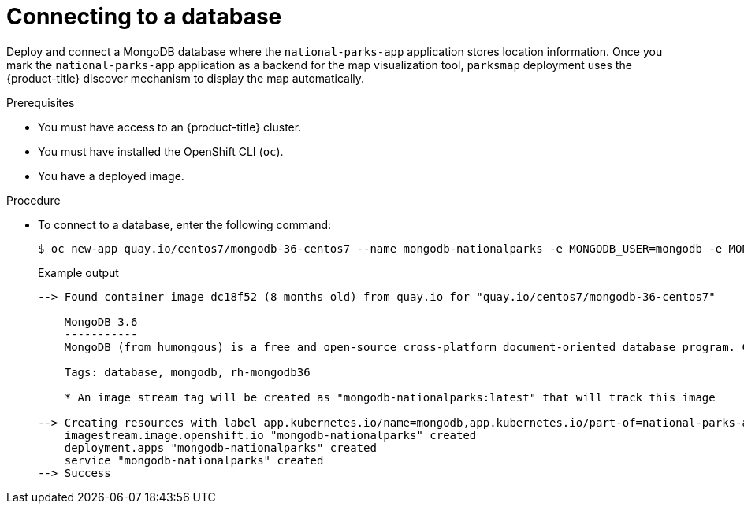 // Module included in the following assemblies:
//
// * getting-started/openshift-cli.adoc

:_mod-docs-content-type: PROCEDURE
[id="getting-started-cli-connecting-database_{context}"]
= Connecting to a database

Deploy and connect a MongoDB database where the `national-parks-app` application stores location information.
Once you mark the `national-parks-app` application as a backend for the map visualization tool, `parksmap` deployment uses the {product-title} discover mechanism to display the map automatically.

.Prerequisites

* You must have access to an {product-title} cluster.
* You must have installed the OpenShift CLI (`oc`).
* You have a deployed image.

.Procedure

* To connect to a database, enter the following command:
+
[source,terminal]
----
$ oc new-app quay.io/centos7/mongodb-36-centos7 --name mongodb-nationalparks -e MONGODB_USER=mongodb -e MONGODB_PASSWORD=mongodb -e MONGODB_DATABASE=mongodb -e MONGODB_ADMIN_PASSWORD=mongodb -l 'app.kubernetes.io/part-of=national-parks-app,app.kubernetes.io/name=mongodb'
----
+
.Example output
+
[source,terminal]
----
--> Found container image dc18f52 (8 months old) from quay.io for "quay.io/centos7/mongodb-36-centos7"

    MongoDB 3.6
    -----------
    MongoDB (from humongous) is a free and open-source cross-platform document-oriented database program. Classified as a NoSQL database program, MongoDB uses JSON-like documents with schemas. This container image contains programs to run mongod server.

    Tags: database, mongodb, rh-mongodb36

    * An image stream tag will be created as "mongodb-nationalparks:latest" that will track this image

--> Creating resources with label app.kubernetes.io/name=mongodb,app.kubernetes.io/part-of=national-parks-app ...
    imagestream.image.openshift.io "mongodb-nationalparks" created
    deployment.apps "mongodb-nationalparks" created
    service "mongodb-nationalparks" created
--> Success
----
